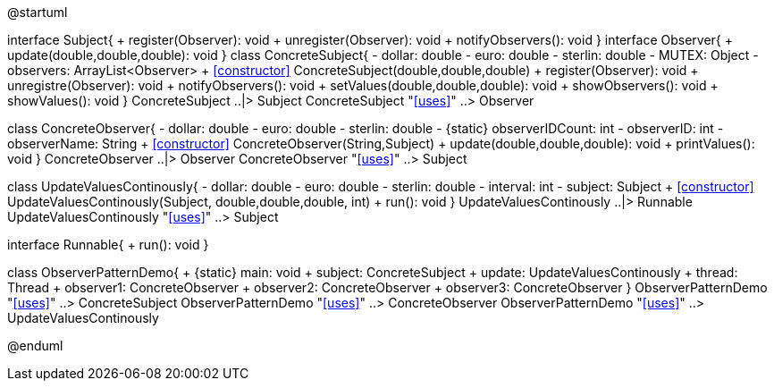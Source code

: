 [plantuml, observer-uml-class-diagram, png]
--
@startuml

interface Subject{
    + register(Observer): void
    + unregister(Observer): void
    + notifyObservers(): void
}
interface Observer{
    + update(double,double,double): void
}
class ConcreteSubject{
    - dollar: double
    - euro: double
    - sterlin: double
    - MUTEX: Object
    - observers: ArrayList<Observer>
    + <<constructor>> ConcreteSubject(double,double,double)
    + register(Observer): void
    + unregistre(Observer): void
    + notifyObservers(): void
    + setValues(double,double,double): void
    + showObservers(): void
    + showValues(): void
}
ConcreteSubject ..|> Subject
ConcreteSubject "<<uses>>" ..> Observer

class ConcreteObserver{
    - dollar: double
    - euro: double
    - sterlin: double
    - {static} observerIDCount: int
    - observerID: int
    - observerName: String
    + <<constructor>> ConcreteObserver(String,Subject)
    + update(double,double,double): void
    + printValues(): void
}
ConcreteObserver ..|> Observer
ConcreteObserver "<<uses>>" ..> Subject

class UpdateValuesContinously{
    - dollar: double
    - euro: double
    - sterlin: double
    - interval: int
    - subject: Subject
    + <<constructor>> UpdateValuesContinously(Subject, double,double,double, int)
    + run(): void
}
UpdateValuesContinously ..|> Runnable
UpdateValuesContinously "<<uses>>" ..> Subject

interface Runnable{
    + run(): void
}

class ObserverPatternDemo{
    + {static} main: void
    + subject: ConcreteSubject
    + update: UpdateValuesContinously
    + thread: Thread
    + observer1: ConcreteObserver
    + observer2: ConcreteObserver
    + observer3: ConcreteObserver
}
ObserverPatternDemo "<<uses>>" ..> ConcreteSubject
ObserverPatternDemo "<<uses>>" ..> ConcreteObserver
ObserverPatternDemo "<<uses>>" ..> UpdateValuesContinously

@enduml
--